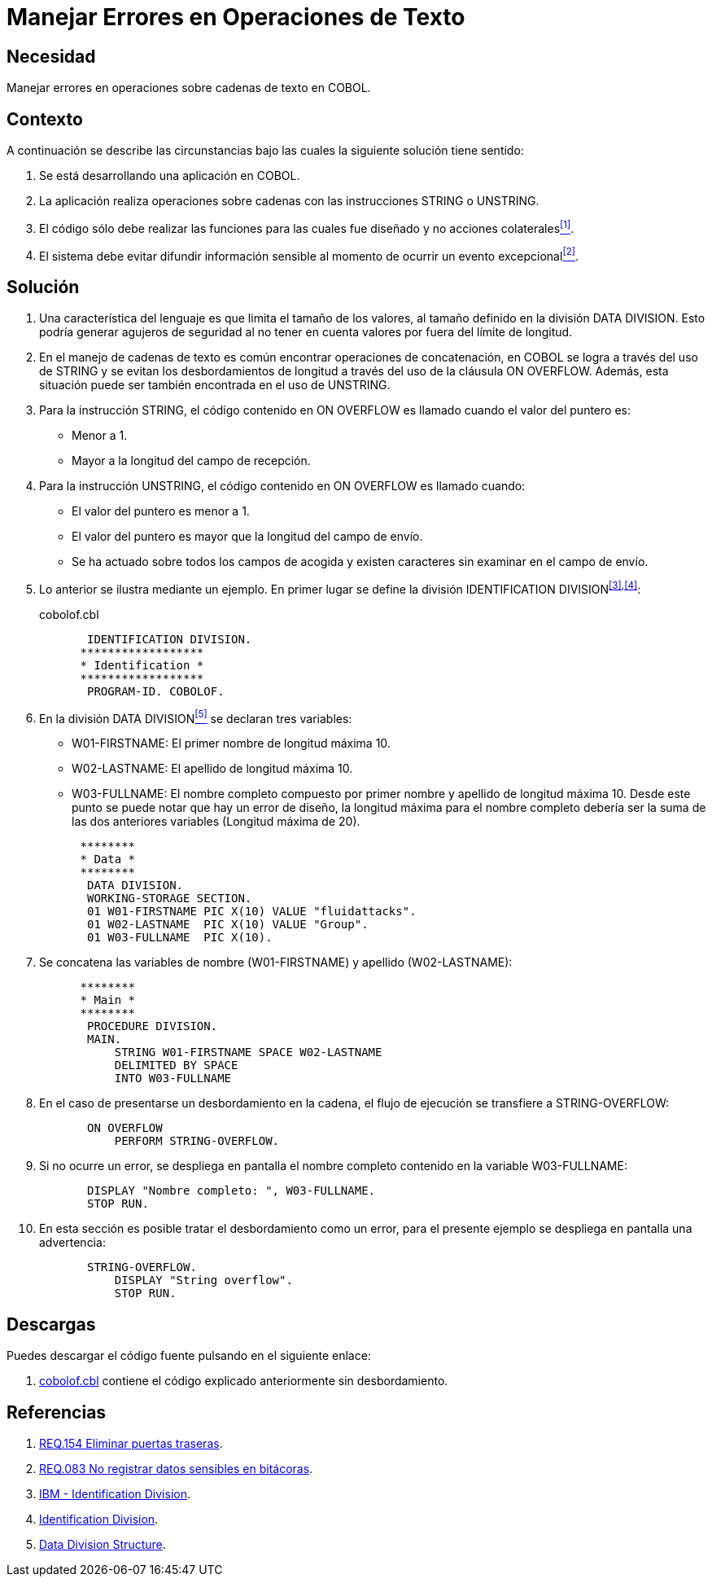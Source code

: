 :slug: defends/cobol/manejar-error-texto/
:category: cobol
:description: Nuestros ethical hackers explican como evitar vulnerabilidades de seguridad mediante la programacion segura en COBOL al manejar adecuadamente los errores en las operaciones de texto. Las operaciones de texto en cobol pueden arrojar excepciones que filtren información sensible.
:keywords: Cobol , Seguridad, Buenas Prácticas, Error, Operación, Texto.
:defends: yes

= Manejar Errores en Operaciones de Texto

== Necesidad

Manejar errores en operaciones sobre cadenas de texto en +COBOL+.

== Contexto

A continuación se describe las circunstancias
bajo las cuales la siguiente solución tiene sentido:

. Se está desarrollando una aplicación en +COBOL+.
. La aplicación realiza operaciones sobre cadenas
con las instrucciones +STRING+ o +UNSTRING+.
. El código sólo debe realizar las funciones
para las cuales fue diseñado
y no acciones colaterales<<r1,^[1]^>>.
. El sistema debe evitar difundir información sensible
al momento de ocurrir un evento excepcional<<r2,^[2]^>>.

== Solución

. Una característica del lenguaje
es que limita el tamaño de los valores,
al tamaño definido en la división +DATA DIVISION+.
Esto podría generar agujeros de seguridad
al no tener en cuenta valores por fuera del límite de longitud.

. En el manejo de cadenas de texto
es común encontrar operaciones de concatenación,
en +COBOL+ se logra a través del uso de +STRING+
y se evitan los desbordamientos de longitud
a través del uso de la cláusula +ON OVERFLOW+.
Además, esta situación puede ser también encontrada en el uso de +UNSTRING+.

. Para la instrucción +STRING+,
el código contenido en +ON OVERFLOW+
es llamado cuando el valor del puntero es:

* Menor a 1.

* Mayor a la longitud del campo de recepción.

. Para la instrucción +UNSTRING+,
el código contenido en +ON OVERFLOW+ es llamado cuando:

* El valor del puntero es menor a 1.

* El valor del puntero
es mayor que la longitud del campo de envío.

* Se ha actuado sobre todos los campos de acogida
y existen caracteres sin examinar en el campo de envío.

. Lo anterior se ilustra mediante un ejemplo.
En primer lugar se define la división +IDENTIFICATION DIVISION+^<<r3,[3]>>,<<r4,[4]>>^:
+
.cobolof.cbl
[source, cobol,linenums]
----
       IDENTIFICATION DIVISION.
      ******************
      * Identification *
      ******************
       PROGRAM-ID. COBOLOF.
----
. En la división +DATA DIVISION+<<r5,^[5]^>> se declaran tres variables:

* +W01-FIRSTNAME:+ El primer nombre de longitud máxima 10.

* +W02-LASTNAME:+ El apellido de longitud máxima 10.

* +W03-FULLNAME:+ El nombre completo compuesto por primer nombre
y apellido de longitud máxima 10.
Desde este punto se puede notar que hay un error de diseño,
la longitud máxima para el nombre completo
debería ser la suma de las dos anteriores variables (Longitud máxima de 20).

+
[source, cobol,linenums]
----
      ********
      * Data *
      ********
       DATA DIVISION.
       WORKING-STORAGE SECTION.
       01 W01-FIRSTNAME PIC X(10) VALUE "fluidattacks".
       01 W02-LASTNAME  PIC X(10) VALUE "Group".
       01 W03-FULLNAME  PIC X(10).
----
. Se concatena las variables de nombre (+W01-FIRSTNAME+)
y apellido (+W02-LASTNAME+):
+
[source, cobol,linenums]
----
      ********
      * Main *
      ********
       PROCEDURE DIVISION.
       MAIN.
           STRING W01-FIRSTNAME SPACE W02-LASTNAME
           DELIMITED BY SPACE
           INTO W03-FULLNAME
----
. En el caso de presentarse un desbordamiento en la cadena,
el flujo de ejecución se transfiere a +STRING-OVERFLOW+:
+
[source, cobol,linenums]
----
       ON OVERFLOW
           PERFORM STRING-OVERFLOW.
----
. Si no ocurre un error,
se despliega en pantalla el nombre completo
contenido en la variable +W03-FULLNAME+:
+
[source, cobol,linenums]
----
       DISPLAY "Nombre completo: ", W03-FULLNAME.
       STOP RUN.
----
. En esta sección es posible tratar el desbordamiento como un error,
para el presente ejemplo
se despliega en pantalla una advertencia:
+
[source, cobol,linenums]
----
       STRING-OVERFLOW.
           DISPLAY "String overflow".
           STOP RUN.
----

== Descargas

Puedes descargar el código fuente
pulsando en el siguiente enlace:

. [button]#link:src/cobolof.cbl[cobolof.cbl]# contiene
el código explicado anteriormente sin desbordamiento.

== Referencias

. [[r1]] link:../../../products/rules/list/154/[REQ.154 Eliminar puertas traseras].
. [[r2]] link:../../../products/rules/list/083/[REQ.083 No registrar datos sensibles en bitácoras].
. [[r3]] link:https://www.ibm.com/support/knowledgecenter/en/ssw_ibm_i_73/rzasb/iddiv.htm[IBM - Identification Division].
. [[r4]] link:http://www.escobol.com/modules.php?name=Sections&op=viewarticle&artid=11[Identification Division].
. [[r5]] link:https://www.ibm.com/support/knowledgecenter/en/ssw_ibm_i_73/rzasb/datdivs.htm[Data Division Structure].
